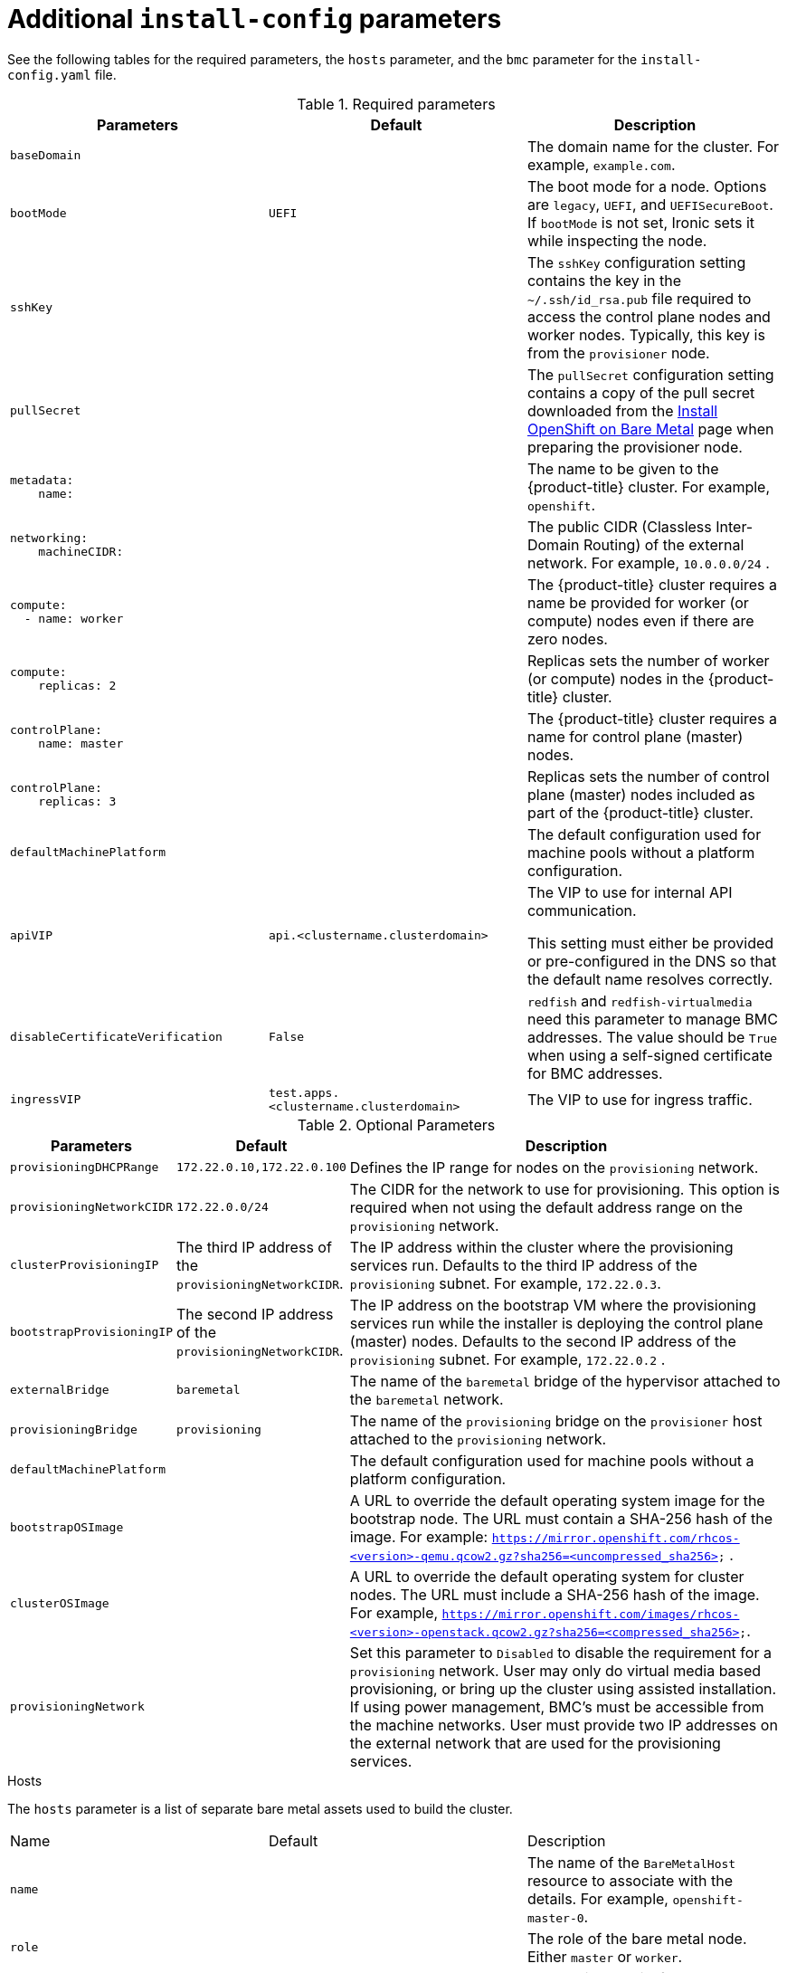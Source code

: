 // Module included in the following assemblies:
//
// * installing/installing_bare_metal_ipi/ipi-install-installation-workflow.adoc

[id="additional-install-config-parameters_{context}"]
= Additional `install-config` parameters

See the following tables for the required parameters, the `hosts` parameter,
and the `bmc` parameter for the `install-config.yaml` file.

.Required parameters
|===
|Parameters |Default |Description


| [[basedomain]] `baseDomain`
|
| The domain name for the cluster. For example, `example.com`.

| [[bootmode]] `bootMode`
| `UEFI`
| The boot mode for a node. Options are `legacy`, `UEFI`, and `UEFISecureBoot`. If `bootMode` is not set, Ironic sets it while inspecting the node.

| [[sshkey]] `sshKey`
|
| The `sshKey` configuration setting contains the key in the `~/.ssh/id_rsa.pub` file required to access the control plane nodes and worker nodes. Typically, this key is from the `provisioner` node.

| [[pullsecret]] `pullSecret`
|
| The `pullSecret` configuration setting contains a copy of the pull secret downloaded from the link:https://console.redhat.com/openshift/install/metal/user-provisioned[Install OpenShift on Bare Metal] page when preparing the provisioner node.


a|[[metadataname]]
----
metadata:
    name:
----
|
|The name to be given to the {product-title} cluster. For example, `openshift`.


a|[[machinecidr]]
----
networking:
    machineCIDR:
----
|
|The public CIDR (Classless Inter-Domain Routing) of the external network. For example, `10.0.0.0/24`
ifdef::upstream[]
ifeval::[{product-version} >= 4.5]
or `2620:52:0:1302::/64`
endif::[]
endif::[]
.

a|[[workername]]
----
compute:
  - name: worker
----
|
|The {product-title} cluster requires a name be provided for worker (or compute) nodes even if there are zero nodes.


a|[[computereplicas]]
----
compute:
    replicas: 2
----
|
|Replicas sets the number of worker (or compute) nodes in the {product-title} cluster.


a|[[controlplanename]]
----
controlPlane:
    name: master
----
|
|The {product-title} cluster requires a name for control plane (master) nodes.


a|[[controlplanereplicas]]
----
controlPlane:
    replicas: 3
----
|
|Replicas sets the number of control plane (master) nodes included as part of the {product-title} cluster.

ifeval::[{product-version} >= 4.4]
a| [[provisioningNetworkInterface]]`provisioningNetworkInterface` |  | The name of the network interface on control plane nodes connected to the
provisioning network.
endif::[]


| `defaultMachinePlatform` | | The default configuration used for machine pools without a platform configuration.

| [[apivip]]`apiVIP` | `api.<clustername.clusterdomain>` | The VIP to use for internal API communication.

This setting must either be provided or pre-configured in the DNS so that the
default name resolves correctly.

| `disableCertificateVerification` | `False` | `redfish` and `redfish-virtualmedia` need this parameter to manage BMC addresses. The value should be `True` when using a self-signed certificate for BMC addresses.

| [[ingressvip]]`ingressVIP` | `test.apps.<clustername.clusterdomain>` | The VIP to use for ingress traffic.

ifeval::[{product-version} < 4.5]
Provide this setting or pre-configure it in the DNS so that the default name resolves correctly.
|[[dnsVIP]]`dnsVIP` | | The VIP to use for internal DNS communication.

This setting has no default and must always be provided.
endif::[]

|===


[cols="1,1,3", options="header"]
.Optional Parameters
|===
|Parameters
|Default
|Description


ifeval::[{product-version} > 4.3]
ifeval::[{product-version} < 4.6]
|`provisioningDHCPExternal`
| false
|Defines if the installer uses an external DHCP or the provisioner node DHCP.
endif::[]
endif::[]

|`provisioningDHCPRange`
|`172.22.0.10,172.22.0.100`
|Defines the IP range for nodes on the `provisioning` network.

a|`provisioningNetworkCIDR`
|`172.22.0.0/24`
|The CIDR for the network to use for provisioning. This option is required when not using the default address range on the `provisioning` network.

|`clusterProvisioningIP`
|The third IP address of the `provisioningNetworkCIDR`.
|The IP address within the cluster where the provisioning services run. Defaults to the third IP address of the `provisioning` subnet. For example, `172.22.0.3`.

|`bootstrapProvisioningIP`
|The second IP address of the `provisioningNetworkCIDR`.
|The IP address on the bootstrap VM where the provisioning services run while the installer is deploying the control plane (master) nodes. Defaults to the second IP address of the `provisioning` subnet. For example, `172.22.0.2`
ifeval::[{product-version} >= 4.5]
or `2620:52:0:1307::2`
endif::[]
.

ifeval::[{product-version} == 4.6]
Set this parameter to an available IP address on the `baremetal` network when the `provisioningNetwork` configuration setting is set to `Disabled`.
endif::[]

| `externalBridge`
| `baremetal`
| The name of the `baremetal` bridge of the hypervisor attached to the `baremetal` network.

| `provisioningBridge`
| `provisioning`
| The name of the `provisioning` bridge on the `provisioner` host attached to the `provisioning` network.

| `defaultMachinePlatform`
|
| The default configuration used for machine pools without a platform configuration.

| `bootstrapOSImage`
|
| A URL to override the default operating system image for the bootstrap node. The URL must contain a SHA-256 hash of the image. For example:
`https://mirror.openshift.com/rhcos-<version>-qemu.qcow2.gz?sha256=<uncompressed_sha256>`
ifdef::upstream[]
ifeval::[{product-version} >= 4.5]
 or  `http://[2620:52:0:1307::1]/rhcos-<version>-qemu.x86_64.qcow2.gz?sha256=<uncompressed_sha256>`
endif::[]
endif::[]
.

| `clusterOSImage`
|
| A URL to override the default operating system for cluster nodes. The URL must include a SHA-256 hash of the image. For example,  `https://mirror.openshift.com/images/rhcos-<version>-openstack.qcow2.gz?sha256=<compressed_sha256>`.


| `provisioningNetwork`
|
| Set this parameter to `Disabled` to disable the requirement for a `provisioning` network. User may only do virtual media based provisioning, or bring up the cluster using assisted installation. If using power management, BMC's must be accessible from the machine networks. User must provide two IP addresses on the external network that are used for the provisioning services.
ifeval::[{product-version} >= 4.6]
Set this parameter to `Managed`, which is the default, to fully manage the provisioning network, including DHCP, TFTP, and so on.

Set this parameter to `Unmanaged` to still enable the provisioning network but take care of manual configuration of DHCP. Virtual media provisioning is recommended but PXE is still available if required.
endif::[]

ifeval::[{product-version} == 4.6]
| `provisioningHostIP`
|
| Set this parameter to an available IP address on the `baremetal` network when the `provisioningNetwork` configuration setting is set to `Disabled`.
endif::[]

ifeval::[{product-version} > 4.4]
| `httpProxy`
|
| Set this parameter to the appropriate HTTP proxy used within your environment.

| `httpsProxy`
|
| Set this parameter to the appropriate HTTPS proxy used within your environment.

| `noProxy`
|
| Set this parameter to the appropriate list of exclusions for proxy usage within your environment.
endif::[]

|===

[id="hoststable"]
.Hosts

The `hosts` parameter is a list of separate bare metal assets used to build the cluster.

|===
|Name |Default |Description
| [[name]]`name`
|
| The name of the `BareMetalHost` resource to associate with the details. For example, `openshift-master-0`.


| [[role]]`role`
|
| The role of the bare metal node. Either `master` or `worker`.


| `bmc`
|
| Connection details for the baseboard management controller. See the BMC addressing section for additional details.


| [[bootMACAddress]]`bootMACAddress`
|
| The MAC address of the NIC the host will use to boot on the `provisioning`  network.

ifeval::[{product-version} < 4.6]
| [[hardwareProfile]]`hardwareProfile`
| `default`
| This parameter exposes the device name that the installer attempts to deploy the {product-title} cluster for the control plane and worker nodes. The value defaults to `default` for control plane nodes and `unknown` for worker nodes. The list of profiles includes: `default`, `libvirt`, `dell`, `dell-raid`, and `openstack`. The `default` parameter attempts to install on `/dev/sda` of the {product-title} cluster nodes.
endif::[]
|===
